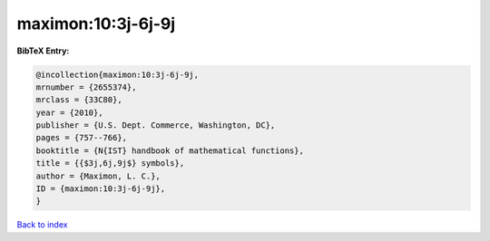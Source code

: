 maximon:10:3j-6j-9j
===================

.. :cite:t:`maximon:10:3j-6j-9j`

.. bibliography:: ../../All.bib

**BibTeX Entry:**

.. code-block:: bibtex

   @incollection{maximon:10:3j-6j-9j,
   mrnumber = {2655374},
   mrclass = {33C80},
   year = {2010},
   publisher = {U.S. Dept. Commerce, Washington, DC},
   pages = {757--766},
   booktitle = {N{IST} handbook of mathematical functions},
   title = {{$3j,6j,9j$} symbols},
   author = {Maximon, L. C.},
   ID = {maximon:10:3j-6j-9j},
   }

`Back to index <../index>`_

